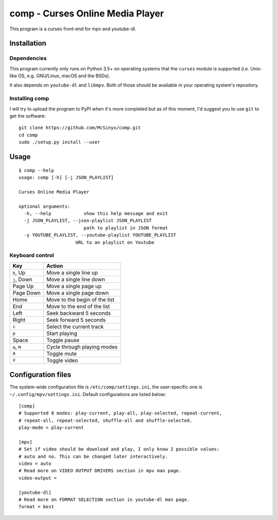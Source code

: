 =================================
comp - Curses Online Media Player
=================================

This program is a curses front-end for mpv and youtube-dl.

Installation
------------

Dependencies
^^^^^^^^^^^^

This program currently only runs on Python 3.5+ on operating systems that the
``curses`` module is supported (i.e. Unix-like OS, e.g. GNU/Linux, macOS and
the BSDs).

It also depends on ``youtube-dl`` and ``libmpv``. Both of those should be
available in your operating system's repository. 

Installing comp
^^^^^^^^^^^^^^^

I will try to upload the program to PyPI when it's more completed but as of
this moment, I'd suggest you to use ``git`` to get the software::

   git clone https://github.com/McSinyx/comp.git
   cd comp
   sudo ./setup.py install --user

Usage
-----

::

   $ comp --help
   usage: comp [-h] [-j JSON_PLAYLIST]
   
   Curses Online Media Player
   
   optional arguments:
     -h, --help            show this help message and exit
     -j JSON_PLAYLIST, --json-playlist JSON_PLAYLIST
                           path to playlist in JSON format
     -y YOUTUBE_PLAYLIST, --youtube-playlist YOUTUBE_PLAYLIST
                        URL to an playlist on Youtube

Keyboard control
^^^^^^^^^^^^^^^^

+--------------+-------------------------------+
|     Key      |            Action             |
+==============+===============================+
| ``h``, Up    | Move a single line up         |
+--------------+-------------------------------+
| ``j``, Down  | Move a single line down       |
+--------------+-------------------------------+
| Page Up      | Move a single page up         |
+--------------+-------------------------------+
| Page Down    | Move a single page down       |
+--------------+-------------------------------+
| Home         | Move to the begin of the list |
+--------------+-------------------------------+
| End          | Move to the end of the list   |
+--------------+-------------------------------+
| Left         | Seek backward 5 seconds       |
+--------------+-------------------------------+
| Right        | Seek forward 5 seconds        |
+--------------+-------------------------------+
| ``c``        | Select the current track      |
+--------------+-------------------------------+
| ``p``        | Start playing                 |
+--------------+-------------------------------+
| Space        | Toggle pause                  |
+--------------+-------------------------------+
| ``m``, ``M`` | Cycle through playing modes   |
+--------------+-------------------------------+
| ``A``        | Toggle mute                   |
+--------------+-------------------------------+
| ``V``        | Toggle video                  |
+--------------+-------------------------------+

Configuration files
-------------------

The system-wide configuration file is ``/etc/comp/settings.ini``, the
user-specific one is  ``~/.config/mpv/settings.ini``. Default configurations
are listed below::

   [comp]
   # Supported 8 modes: play-current, play-all, play-selected, repeat-current,
   # repeat-all, repeat-selected, shuffle-all and shuffle-selected.
   play-mode = play-current
   
   [mpv]
   # Set if video should be download and play, I only know 2 possible values:
   # auto and no. This can be changed later interactively.
   video = auto
   # Read more on VIDEO OUTPUT DRIVERS section in mpv man page.
   video-output =
   
   [youtube-dl]
   # Read more on FORMAT SELECTION section in youtube-dl man page.
   format = best
